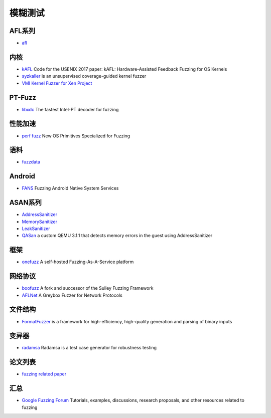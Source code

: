模糊测试
========================================

AFL系列
----------------------------------------
- `afl <https://github.com/mirrorer/afl>`_

内核
----------------------------------------
- `kAFL <https://github.com/RUB-SysSec/kAFL>`_  Code for the USENIX 2017 paper: kAFL: Hardware-Assisted Feedback Fuzzing for OS Kernels
- `syzkaller <https://github.com/google/syzkaller>`_ is an unsupervised coverage-guided kernel fuzzer
- `VMI Kernel Fuzzer for Xen Project <https://github.com/intel/kernel-fuzzer-for-xen-project>`_

PT-Fuzz
----------------------------------------
- `libxdc <https://github.com/nyx-fuzz/libxdc>`_ The fastest Intel-PT decoder for fuzzing

性能加速
----------------------------------------
- `perf fuzz <https://github.com/sslab-gatech/perf-fuzz>`_ New OS Primitives Specialized for Fuzzing

语料
----------------------------------------
- `fuzzdata <https://github.com/MozillaSecurity/fuzzdata>`_

Android
----------------------------------------
- `FANS <https://github.com/iromise/fans>`_ Fuzzing Android Native System Services

ASAN系列
----------------------------------------
- `AddressSanitizer <https://github.com/google/sanitizers/wiki/AddressSanitizer>`_
- `MemorySanitizer <https://clang.llvm.org/docs/MemorySanitizer.html>`_
- `LeakSanitizer <https://clang.llvm.org/docs/LeakSanitizer.html>`_
- `QASan <https://github.com/andreafioraldi/qasan>`_ a custom QEMU 3.1.1 that detects memory errors in the guest using AddressSanitizer

框架
----------------------------------------
- `onefuzz <https://github.com/microsoft/onefuzz>`_ A self-hosted Fuzzing-As-A-Service platform

网络协议
----------------------------------------
- `boofuzz <https://github.com/jtpereyda/boofuzz>`_ A fork and successor of the Sulley Fuzzing Framework
- `AFLNet <https://github.com/aflnet/aflnet>`_ A Greybox Fuzzer for Network Protocols

文件结构
----------------------------------------
- `FormatFuzzer <https://github.com/uds-se/FormatFuzzer>`_ is a framework for high-efficiency, high-quality generation and parsing of binary inputs

变异器
----------------------------------------
- `radamsa <https://gitlab.com/akihe/radamsa>`_ Radamsa is a test case generator for robustness testing

论文列表
----------------------------------------
- `fuzzing related paper <https://github.com/bin2415/fuzzing_paper>`_

汇总
----------------------------------------
- `Google Fuzzing Forum <https://github.com/google/fuzzing>`_ Tutorials, examples, discussions, research proposals, and other resources related to fuzzing
